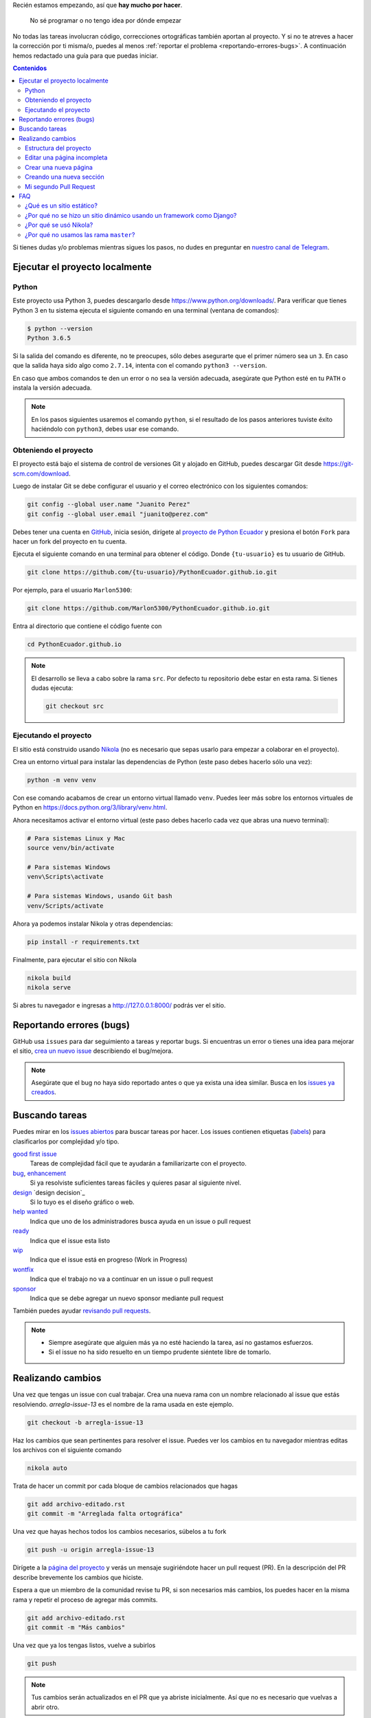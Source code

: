 .. title: Colaborar
.. slug: colaborar
.. tags:
.. category:
.. link:
.. description:
.. type: text
.. template: pagina.tmpl

Recién estamos empezando, así que **hay mucho por hacer**.

  No sé programar o no tengo idea por dónde empezar

No todas las tareas involucran código,
correcciones ortográficas también aportan al proyecto.
Y si no te atreves a hacer la corrección por ti misma/o,
puedes al menos :ref:`reportar el problema <reportando-errores-bugs>`.
A continuación hemos redactado una guía para que puedas iniciar.

.. contents:: Contenidos
   :depth: 2

Si tienes dudas y/o problemas mientras sigues los pasos,
no dudes en preguntar en `nuestro canal de Telegram <https://t.me/pythonecuador>`_.

Ejecutar el proyecto localmente
-------------------------------

Python
######

Este proyecto usa Python 3, puedes descargarlo desde https://www.python.org/downloads/.
Para verificar que tienes Python 3 en tu sistema ejecuta el siguiente comando en una terminal
(ventana de comandos):

.. code:: console

   $ python --version
   Python 3.6.5

Si la salida del comando es diferente, no te preocupes, sólo debes asegurarte que el primer número sea un ``3``.
En caso que la salida haya sido algo como ``2.7.14``, intenta con el comando ``python3 --version``.

En caso que ambos comandos te den un error o no sea la versión adecuada,
asegúrate que Python esté en tu ``PATH`` o instala la versión adecuada.

.. note::

   En los pasos siguientes usaremos el comando ``python``,
   si el resultado de los pasos anteriores tuviste éxito haciéndolo con ``python3``,
   debes usar ese comando.

Obteniendo el proyecto
######################

El proyecto está bajo el sistema de control de versiones Git y alojado en GitHub,
puedes descargar Git desde https://git-scm.com/download.

Luego de instalar Git se debe configurar el usuario y el correo electrónico con
los siguientes comandos:

.. code:: bash

   git config --global user.name "Juanito Perez"
   git config --global user.email "juanito@perez.com"

Debes tener una cuenta en `GitHub <https://github.com/>`_, inicia sesión,
dirígete al `proyecto de Python Ecuador <https://github.com/PythonEcuador/PythonEcuador.github.io>`_
y presiona el botón ``Fork`` para hacer un fork del proyecto en tu cuenta.

.. image:: /images/guias/colaborar/fork.png
   :align: center

Ejecuta el siguiente comando en una terminal para obtener el código.
Donde ``{tu-usuario}`` es tu usuario de GitHub.

.. code:: bash

   git clone https://github.com/{tu-usuario}/PythonEcuador.github.io.git

Por ejemplo, para el usuario ``Marlon5300``:

.. code:: bash

   git clone https://github.com/Marlon5300/PythonEcuador.github.io.git

Entra al directorio que contiene el código fuente con

.. code:: bash

   cd PythonEcuador.github.io

.. note::

   El desarrollo se lleva a cabo sobre la rama ``src``.
   Por defecto tu repositorio debe estar en esta rama.
   Si tienes dudas ejecuta:

   .. code:: bash

      git checkout src

Ejecutando el proyecto
######################

El sitio está construido usando `Nikola <https://getnikola.com>`_
(no es necesario que sepas usarlo para empezar a colaborar en el proyecto).

Crea un entorno virtual para instalar las dependencias de Python
(este paso debes hacerlo sólo una vez):

.. code:: bash

   python -m venv venv

Con ese comando acabamos de crear un entorno virtual llamado ``venv``.
Puedes leer más sobre los entornos virtuales de Python en https://docs.python.org/3/library/venv.html.

Ahora necesitamos activar el entorno virtual
(este paso debes hacerlo cada vez que abras una nuevo terminal):

.. code:: bash

   # Para sistemas Linux y Mac
   source venv/bin/activate

   # Para sistemas Windows
   venv\Scripts\activate

   # Para sistemas Windows, usando Git bash
   venv/Scripts/activate

Ahora ya podemos instalar Nikola y otras dependencias:

.. code:: bash

   pip install -r requirements.txt

Finalmente, para ejecutar el sitio con Nikola

.. code:: bash

   nikola build
   nikola serve

Si abres tu navegador e ingresas a http://127.0.0.1:8000/ podrás ver el sitio.

Reportando errores (bugs)
-------------------------

GitHub usa ``issues`` para dar seguimiento a tareas y reportar bugs.
Si encuentras un error o tienes una idea para mejorar el sitio,
`crea un nuevo issue <https://github.com/PythonEcuador/PythonEcuador.github.io/issues/new>`_
describiendo el bug/mejora.

.. note::

  Asegúrate que el bug no haya sido reportado antes o que ya exista una idea similar.
  Busca en los `issues ya creados <https://github.com/PythonEcuador/PythonEcuador.github.io/issues>`_.

Buscando tareas
---------------

Puedes mirar en los `issues abiertos <https://github.com/PythonEcuador/PythonEcuador.github.io/issues>`_
para buscar tareas por hacer.
Los issues contienen etiquetas (`labels <https://github.com/PythonEcuador/PythonEcuador.github.io/labels>`_)
para clasificarlos por complejidad y/o tipo.

`good first issue`_
  Tareas de complejidad fácil que te ayudarán a familiarizarte con el proyecto.
`bug`_, `enhancement`_
  Si ya resolviste suficientes tareas fáciles y quieres pasar al siguiente nivel.
`design`_ `design decision`_
  Si lo tuyo es el diseño gráfico o web.
`help wanted`_
  Indica que uno de los administradores busca ayuda en un issue o pull request
`ready`_
  Indica que el issue esta listo
`wip`_
    Indica que el issue está en progreso (Work in Progress)
`wontfix`_
    Indica que el trabajo no va a continuar en un issue o pull request
`sponsor`_
    Indica que se debe agregar un nuevo sponsor mediante pull request

.. _Good First Issue: https://github.com/PythonEcuador/PythonEcuador.github.io/labels/good%20first%20issue
.. _Bug: https://github.com/PythonEcuador/PythonEcuador.github.io/labels/bug
.. _Enhancement: https://github.com/PythonEcuador/PythonEcuador.github.io/labels/enhancement
.. _Design: https://github.com/PythonEcuador/PythonEcuador.github.io/labels/design
.. _duplicate: https://github.com/PythonEcuador/PythonEcuador.github.io/labels/duplicate
.. _help wanted: https://github.com/PythonEcuador/PythonEcuador.github.io/labels/help%20wanted
.. _invalid: https://github.com/PythonEcuador/PythonEcuador.github.io/labels/invalid
.. _question: https://github.com/PythonEcuador/PythonEcuador.github.io/labels/question
.. _ready: https://github.com/PythonEcuador/PythonEcuador.github.io/labels/ready
.. _wip: https://github.com/PythonEcuador/PythonEcuador.github.io/labels/wip
.. _wontfix: https://github.com/PythonEcuador/PythonEcuador.github.io/labels/wontfix
.. _sponsor: https://github.com/PythonEcuador/PythonEcuador.github.io/labels/sponsor

También puedes ayudar `revisando pull requests <https://github.com/PythonEcuador/PythonEcuador.github.io/pulls>`_.

.. note::

  - Siempre asegúrate que alguien más ya no esté haciendo la tarea, así no gastamos esfuerzos.
  - Si el issue no ha sido resuelto en un tiempo prudente siéntete libre de tomarlo.


Realizando cambios
------------------

Una vez que tengas un issue con cual trabajar.
Crea una nueva rama con un nombre relacionado al issue que estás resolviendo.
`arregla-issue-13` es el nombre de la rama usada en este ejemplo.

.. code:: bash

   git checkout -b arregla-issue-13

Haz los cambios que sean pertinentes para resolver el issue.
Puedes ver los cambios en tu navegador mientras editas los archivos con el siguiente comando

.. code:: bash

   nikola auto

Trata de hacer un commit por cada bloque de cambios relacionados que hagas

.. code:: bash

   git add archivo-editado.rst
   git commit -m "Arreglada falta ortográfica"

Una vez que hayas hechos todos los cambios necesarios, súbelos a tu fork

.. code:: bash

   git push -u origin arregla-issue-13

Dirígete a la `página del proyecto <https://github.com/PythonEcuador/PythonEcuador.github.io>`_
y verás un mensaje sugiriéndote hacer un pull request (PR).
En la descripción del PR describe brevemente los cambios que hiciste.

Espera a que un miembro de la comunidad revise tu PR,
si son necesarios más cambios, los puedes hacer en la misma rama
y repetir el proceso de agregar más commits.

.. code:: bash

   git add archivo-editado.rst
   git commit -m "Más cambios"

Una vez que ya los tengas listos, vuelve a subirlos

.. code:: bash

   git push

.. note::

   Tus cambios serán actualizados en el PR que ya abriste inicialmente.
   Así que no es necesario que vuelvas a abrir otro.

Si no son necesarios más cambios y tu PR es aprobada,
sólo debes esperar a que un miembro de la comunidad haga un merge.

Estructura del proyecto
#######################

files/
  Archivos generales del sitio
pages/
  Aquí están todas las páginas del sitio
posts/
  Posts del sitio
themes/custom/
  Tema personalizado del sitio
themes/custom/assets/
  JavaScript, CSS, etc
themes/custom/templates/
  Aquí están los templates; son archivos parecidos a html reutilizables
conf.py
  En este archivo están las configuraciones del sitio

Editar una página incompleta
############################

Si te topaste con una página con el título *¡Esta sección necesita de tu ayuda!*,
para empezar a editarla debes localizar la página (se encuentran en el directorio ``pages/``)
cada archivo corresponde a la URL de la página, por ejemplo si la página es ``www.python.ec/eventos``
el archivo a editar se encontrará en ``pages/eventos.rst``.
Los archivos están escritos en `reStructuredText <http://www.sphinx-doc.org/en/master/usage/restructuredtext/basics.html>`_. Tenemos un `minitutorial de reStructuredText <link://filename/pages/guias/rst.rst>`_ que puedes seguir `aquí <link://filename/pages/guias/rst.rst>`_.

  ¡Pero ahí no está toda la página que vi en el navegador!

Ya vamos a esa parte.

Como podrás notar, al principio del archivo, se encuentran metadatos. Como:

- ``title``: El título de la página
- ``slug``: El path del URL
- ``template``: El template a ser usado para la página

Existen otros, pero esos son los más relevantes, sobre todo el de template.
Por defecto estará en ``ayuda.tmpl``, tu primer paso será cambiarlo por ``pagina.tmpl``.
Estos templates contienen el contenido base de la página (se encuentran en ``themes/custom/templates/``).
Y los archivos ``.rst`` sólo contienen el texto principal.

Ahora sólo necesitas editar el archivo ``.rst`` ¡y listo!

Crear una nueva página
######################

Pronto

Creando una nueva sección
#########################

Pronto

Mi segundo Pull Request
#######################

¿Ya por el segundo? ¡Felicitaciones!
Antes de enviar tu segundo pull request,
debes hacer un par de pasos para igualar tu fork con los últimos cambios del repositorio.

.. note::

   Asegúrate de repetir este proceso antes de tomar una nueva tarea.

Primero debemos cambiarnos nuevamente a la rama principal (``src``).


.. code:: bash

   git checkout src

Asegúrate que no tengas cambios residuales de tu anterior PR
antes de proceder con los siguientes pasos
(puedes usar ``git status`` para comprobarlo).

Necesitaremos hacerle saber a git del repo principal con el siguiente comando.

.. code:: bash

   git remote add upstream https://github.com/PythonEcuador/PythonEcuador.github.io.git

Ahora ya podemos bajarnos los últimos cambios del repo principal.

.. code:: bash

   git pull upstream src

Y los subimos a nuestro fork

.. code:: bash

   git push origin src

Ahora si, puedes seguir los pasos indicados :ref:`arriba <realizando-cambios>`
para continuar con tu próximo pull request.

FAQ
---

¿Qué es un sitio estático?
##########################

Es un sitio con contenido que nunca cambia,
a diferencia de un sitio dinámico dónde el contenido cambia con interacciones de los usuarios.

¿Por qué no se hizo un sitio dinámico usando un framework como Django?
######################################################################

Un sitio estático no requiere de un servidor ni de mucho esfuerzo para desplegar.
Puede ser alojado en GitHub Pages sin ningún costo.
Es totalmente escalable y configurable.

¿Por qué se usó Nikola?
#######################

Se hizo una pequeña votación antes de empezar con el desarrollo del sitio en
`#2 <https://github.com/PythonEcuador/PythonEcuador.github.io/issues/2>`__.

¿Por qué no usamos las rama ``master``?
#######################################

El sitio está alojado en GitHub Pages,
por lo que se requiere que en la rama ``master``
estén los archivos finales a ser servidos (los archivos ``html`` resultado de hacer ``nikola build``).
Por ello el desarrollo con los archivos ``rst`` se lleva a cabo en la rama ``src``,
y los archivos *compilados* se encuentran en ``master``.
